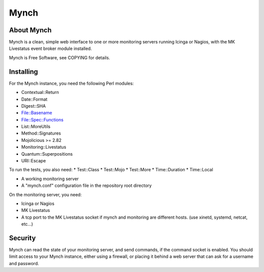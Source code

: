 =======
 Mynch
=======

About Mynch
-----------

Mynch is a clean, simple web interface to one or more monitoring
servers running Icinga or Nagios, with the MK Livestatus event broker
module installed.

Mynch is Free Software, see COPYING for details.

Installing
----------

For the Mynch instance, you need the following Perl modules:

* Contextual::Return
* Date::Format
* Digest::SHA
* File::Basename
* File::Spec::Functions
* List::MoreUtils
* Method::Signatures
* Mojolicious >= 2.82
* Monitoring::Livestatus
* Quantum::Superpositions
* URI::Escape

To run the tests, you also need:
* Test::Class
* Test::Mojo
* Test::More
* Time::Duration
* Time::Local

* A working monitoring server
* A "mynch.conf" configuration file in the repository root directory

On the monitoring server, you need:

* Icinga or Nagios
* MK Livestatus
* A tcp port to the MK Livestatus socket if mynch and monitoring are
  different hosts.  (use xinetd, systemd, netcat, etc…)

Security
--------

Mynch can read the state of your monitoring server, and send commands,
if the command socket is enabled. You should limit access to your
Mynch instance, either using a firewall, or placing it behind a web
server that can ask for a username and password.
